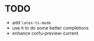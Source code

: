 * TODO
  - add ~latex-ts-mode~
  - use it to do some better completions
  - enhance corfu-preview-current
